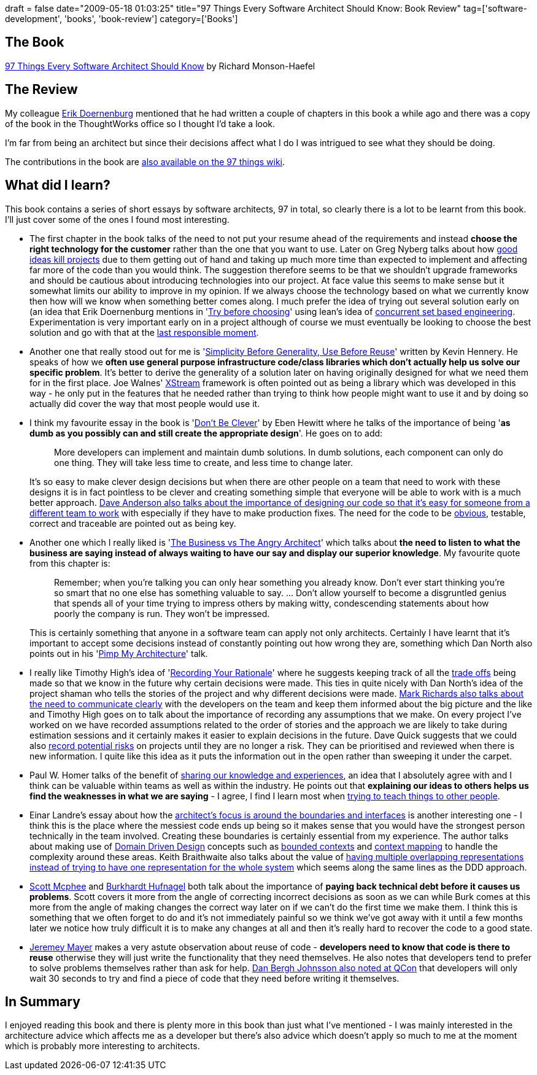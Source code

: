 +++
draft = false
date="2009-05-18 01:03:25"
title="97 Things Every Software Architect Should Know: Book Review"
tag=['software-development', 'books', 'book-review']
category=['Books']
+++

== The Book

http://www.amazon.co.uk/Things-Every-Software-Architect-Should/dp/059652269X/ref=sr_1_1?ie=UTF8&s=books&qid=1242525416&sr=8-1[97 Things Every Software Architect Should Know] by Richard Monson-Haefel

== The Review

My colleague http://erik.doernenburg.com/[Erik Doernenburg] mentioned that he had written a couple of chapters in this book a while ago and there was a copy of the book in the ThoughtWorks office so I thought I'd take a look.

I'm far from being an architect but since their decisions affect what I do I was intrigued to see what they should be doing.

The contributions in the book are http://97-things.near-time.net/wiki/97-things-every-software-architect-should-know-the-book[also available on the 97 things wiki].

== What did I learn?

This book contains a series of short essays by software architects, 97 in total, so clearly there is a lot to be learnt from this book. I'll just cover some of the ones I found most interesting.

* The first chapter in the book talks of the need to not put your resume ahead of the requirements and instead *choose the right technology for the customer* rather than the one that you want to use. Later on Greg Nyberg talks about how http://97-things.near-time.net/wiki/avoid-good-ideas[good ideas kill projects] due to them getting out of hand and taking up much more time than expected to implement and affecting far more of the code than you would think. The suggestion therefore seems to be that we shouldn't upgrade frameworks and should be cautious about introducing technologies into our project. At face value this seems to make sense but it somewhat limits our ability to improve in my opinion. If we always choose the technology based on what we currently know then how will we know when something better comes along. I much prefer the idea of trying out several solution early on (an idea that Erik Doernenburg mentions in 'http://97-things.near-time.net/wiki/Try%20before%20choosing[Try before choosing]' using lean's idea of http://xp123.com/xplor/xp0611/index.shtml[concurrent set based engineering]. Experimentation is very important early on in a project although of course we must eventually be looking to choose the best solution and go with that at the http://www.codinghorror.com/blog/archives/000705.html[last responsible moment].
* Another one that really stood out for me is 'http://97-things.near-time.net/wiki/Simplicity%20before%20generality,%20use%20before%20reuse[Simplicity Before Generality, Use Before Reuse]' written by Kevin Hennery. He speaks of how we *often use general purpose infrastructure code/class libraries which don't actually help us solve our specific problem*. It's better to derive the generality of a solution later on having originally designed for what we need them for in the first place. Joe Walnes' http://xstream.codehaus.org/[XStream] framework is often pointed out as being a library which was developed in this way - he only put in the features that he needed rather than trying to think how people might want to use it and by doing so actually did cover the way that most people would use it.
* I think my favourite essay in the book is 'http://97-things.near-time.net/wiki/dont-be-clever[Don't Be Clever]' by Eben Hewitt where he talks of the importance of being '*as dumb as you possibly can and still create the appropriate design*'. He goes on to add:
+
____
More developers can implement and maintain dumb solutions. In dumb solutions, each component can only do one thing. They will take less time to create, and less time to change later.
____
+
It's so easy to make clever design decisions but when there are other people on a team that need to work with these designs it is in fact pointless to be clever and creating something simple that everyone will be able to work with is a much better approach. http://97-things.near-time.net/wiki/your-system-is-legacy-design-for-it[Dave Anderson also talks about the importance of designing our code so that it's easy for someone from a different team to work] with especially if they have to make production fixes. The need for the code to be http://www.markhneedham.com/blog/2009/03/18/coding-make-it-obvious/[obvious], testable, correct and traceable are pointed out as being key.

* Another one which I really liked is 'http://97-things.near-time.net/wiki/the-business-vs-the-angry-architect[The Business vs The Angry Architect]' which talks about *the need to listen to what the business are saying instead of always waiting to have our say and display our superior knowledge*. My favourite quote from this chapter is:
+
____
Remember; when you're talking you can only hear something you already know. Don't ever start thinking you're so smart that no one else has something valuable to say. \... Don't allow yourself to become a disgruntled genius that spends all of your time trying to impress others by making witty, condescending statements about how poorly the company is run. They won't be impressed.
____
+
This is certainly something that anyone in a software team can apply not only architects. Certainly I have learnt that it's important to accept some decisions instead of constantly pointing out how wrong they are, something which Dan North also points out in his 'http://www.markhneedham.com/blog/2009/04/25/pimp-my-architecture-dan-north/[Pimp My Architecture]' talk.

* I really like Timothy High's idea of 'http://97-things.near-time.net/wiki/record-your-rationale[Recording Your Rationale]' where he suggests keeping track of all the http://www.markhneedham.com/blog/2009/03/02/trade-offs-some-thoughts/[trade offs] being made so that we know in the future why certain decisions were made. This ties in quite nicely with Dan North's idea of the project shaman who tells the stories of the project and why different decisions were made. http://97-things.near-time.net/wiki/communication-is-king[Mark Richards also talks about the need to communicate clearly] with the developers on the team and keep them informed about the big picture and the like and Timothy High goes on to talk about the importance of recording any assumptions that we make. On every project I've worked on we have recorded assumptions related to the order of stories and the approach we are likely to take during estimation sessions and it certainly makes it easier to explain decisions in the future. Dave Quick suggests that we could also http://97-things.near-time.net/wiki/warning-problems-in-mirror-may-be-larger-than-they-appear[record potential risks] on projects until they are no longer a risk. They can be prioritised and reviewed when there is new information. I quite like this idea as it puts the information out in the open rather than sweeping it under the carpet.
* Paul W. Homer talks of the benefit of http://97-things.near-time.net/wiki/share-your-knowledge-and-experiences[sharing our knowledge and experiences], an idea that I absolutely agree with and I think can be valuable within teams as well as within the industry. He points out that *explaining our ideas to others helps us find the weaknesses in what we are saying* - I agree, I find I learn most when http://www.markhneedham.com/blog/2009/04/21/learning-through-teaching/[trying to teach things to other people].
* Einar Landre's essay about how the http://www.markhneedham.com/blog/2009/04/21/learning-through-teaching/[architect's focus is around the boundaries and interfaces] is another interesting one - I think this is the place where the messiest code ends up being so it makes sense that you would have the strongest person technically in the team involved. Creating these boundaries is certainly essential from my experience. The author talks about making use of http://domaindrivendesign.org[Domain Driven Design] concepts such as http://www.markhneedham.com/blog/2009/03/07/ddd-bounded-contexts/[bounded contexts] and http://dddstepbystep.com/wikis/ddd/context-map.aspx[context mapping] to handle the complexity around these areas. Keith Braithwaite also talks about the value of http://97-things.near-time.net/wiki/There%20Can%20be%20More%20than%20One[having multiple overlapping representations instead of trying to have one representation for the whole system] which seems along the same lines as the DDD approach.
* http://97-things.near-time.net/wiki/shortcuts-now-are-paid-back-with-interest-later[Scott Mcphee] and http://97-things.near-time.net/wiki/pay-down-your-technical-debt[Burkhardt Hufnagel] both talk about the importance of *paying back technical debt before it causes us problems*. Scott covers it more from the angle of correcting incorrect decisions as soon as we can while Burk comes at this more from the angle of making changes the correct way later on if we can't do the first time we make them. I think this is something that we often forget to do and it's not immediately painful so we think we've got away with it until a few months later we notice how truly difficult it is to make any changes at all and then it's really hard to recover the code to a good state.
* http://97-things.near-time.net/wiki/Reuse%20is%20about%20people%20and%20education,%20not%20just%20architecture[Jeremey Mayer] makes a very astute observation about reuse of code - *developers need to know that code is there to reuse* otherwise they will just write the functionality that they need themselves. He also notes that developers tend to prefer to solve problems themselves rather than ask for help. http://www.markhneedham.com/blog/2009/03/15/qcon-london-2009-the-power-of-value-power-use-of-value-objects-in-domain-driven-design-dan-bergh-johnsson/[Dan Bergh Johnsson also noted at QCon] that developers will only wait 30 seconds to try and find a piece of code that they need before writing it themselves.

== In Summary

I enjoyed reading this book and there is plenty more in this book than just what I've mentioned - I was mainly interested in the architecture advice which affects me as a developer but there's also advice which doesn't apply so much to me at the moment which is probably more interesting to architects.
